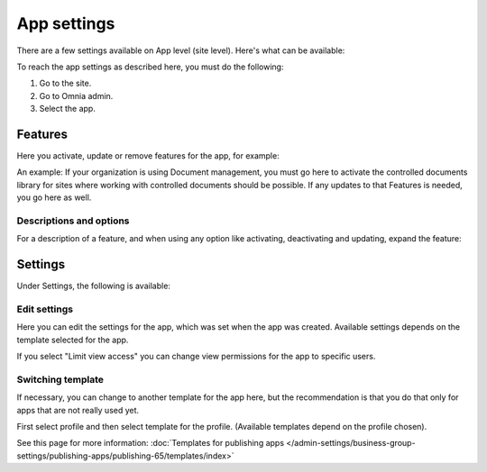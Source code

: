 App settings
==============

There are a few settings available on App level (site level). Here's what can be available:

.. image:: app-settings-v7.png

To reach the app settings as described here, you must do the following:

1. Go to the site.
2. Go to Omnia admin.
3. Select the app.

Features
***********
Here you activate, update or remove features for the app, for example:

.. image:: app-settings-features-78.png

An example: If your organization is using Document management, you must go here to activate the controlled documents library for sites where working with controlled documents should be possible. If any updates to that Features is needed, you go here as well.

Descriptions and options
---------------------------
For a description of a feature, and when using any option like activating, deactivating and updating, expand the feature:

.. image:: feature-site-expand-78.png

Settings
**********
Under Settings, the following is available:

.. image:: app-settings-settings-v78.png

Edit settings
---------------
Here you can edit the settings for the app, which was set when the app was created. Available settings depends on the template selected for the app.

.. image:: app-settings-settings-edit-v78.png

If you select "Limit view access" you can change view permissions for the app to specific users.

Switching template
-------------------
If necessary, you can change to another template for the app here, but the recommendation is that you do that only for apps that are not really used yet.

.. image:: app-settings-settings-template-v78.png

First select profile and then select template for the profile. (Available templates depend on the profile chosen).

See this page for more information: :doc:`Templates for publishing apps </admin-settings/business-group-settings/publishing-apps/publishing-65/templates/index>`


